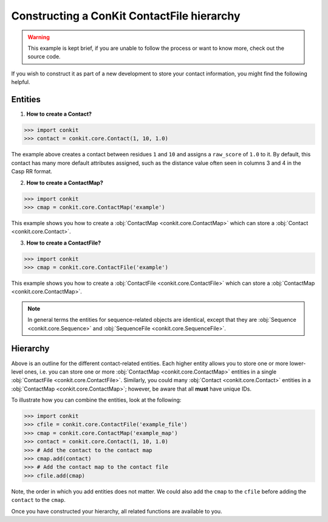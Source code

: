 .. _example_construct_hierarchy:

Constructing a ConKit ContactFile hierarchy
-------------------------------------------

.. warning::
   This example is kept brief, if you are unable to follow the process or want to know more, check out the source code.

If you wish to construct it as part of a new development to store your contact information, you might find the following helpful.

Entities
++++++++

1. **How to create a Contact?**

.. code-block:: python

   >>> import conkit
   >>> contact = conkit.core.Contact(1, 10, 1.0)

The example above creates a contact between residues ``1`` and ``10`` and assigns a ``raw_score`` of ``1.0`` to it. By default, this contact has many more default attributes assigned, such as the distance value often seen in columns 3 and 4 in the Casp RR format.

2. **How to create a ContactMap?**

.. code-block:: python

   >>> import conkit
   >>> cmap = conkit.core.ContactMap('example')

This example shows you how to create a :obj:`ContactMap <conkit.core.ContactMap>` which can store a :obj:`Contact <conkit.core.Contact>`.

3. **How to create a ContactFile?**

.. code-block:: python

   >>> import conkit
   >>> cmap = conkit.core.ContactFile('example')

This example shows you how to create a :obj:`ContactFile <conkit.core.ContactFile>` which can store a :obj:`ContactMap <conkit.core.ContactMap>`.

.. note::

   In general terms the entities for sequence-related objects are identical, except that they are :obj:`Sequence <conkit.core.Sequence>` and :obj:`SequenceFile <conkit.core.SequenceFile>`.

Hierarchy
+++++++++

Above is an outline for the different contact-related entities. Each higher entity allows you to store one or more lower-level ones, i.e. you can store one or more :obj:`ContactMap <conkit.core.ContactMap>` entities in a single :obj:`ContactFile <conkit.core.ContactFile>`. Similarly, you could many :obj:`Contact <conkit.core.Contact>` entities in a :obj:`ContactMap <conkit.core.ContactMap>`; however, be aware that all **must** have unique IDs.

To illustrate how you can combine the entities, look at the following:

.. code-block:: python

   >>> import conkit
   >>> cfile = conkit.core.ContactFile('example_file')
   >>> cmap = conkit.core.ContactMap('example_map')
   >>> contact = conkit.core.Contact(1, 10, 1.0)
   >>> # Add the contact to the contact map
   >>> cmap.add(contact)
   >>> # Add the contact map to the contact file
   >>> cfile.add(cmap)

Note, the order in which you add entities does not matter. We could also add the ``cmap`` to the ``cfile`` before adding the ``contact`` to the ``cmap``.

Once you have constructed your hierarchy, all related functions are available to you.
